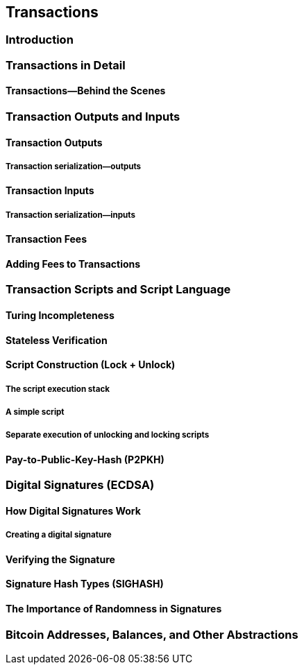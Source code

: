 [[ch06]]
[[transactions]]
== Transactions

[[ch06_intro]]
=== Introduction


=== Transactions in Detail


==== Transactions&#x2014;Behind the Scenes


=== Transaction Outputs and Inputs


==== Transaction Outputs


===== Transaction serialization&#x2014;outputs


==== Transaction Inputs


===== Transaction serialization&#x2014;inputs


==== Transaction Fees


==== Adding Fees to Transactions


=== Transaction Scripts and Script Language


==== Turing Incompleteness



==== Stateless Verification


==== Script Construction (Lock + Unlock)


===== The script execution stack


===== A simple script


===== Separate execution of unlocking and locking scripts


==== Pay-to-Public-Key-Hash (P2PKH)


=== Digital Signatures (ECDSA)


==== How Digital Signatures Work



===== Creating a digital signature


==== Verifying the Signature


==== Signature Hash Types (SIGHASH)


==== The Importance of Randomness in Signatures


=== Bitcoin Addresses, Balances, and Other Abstractions

